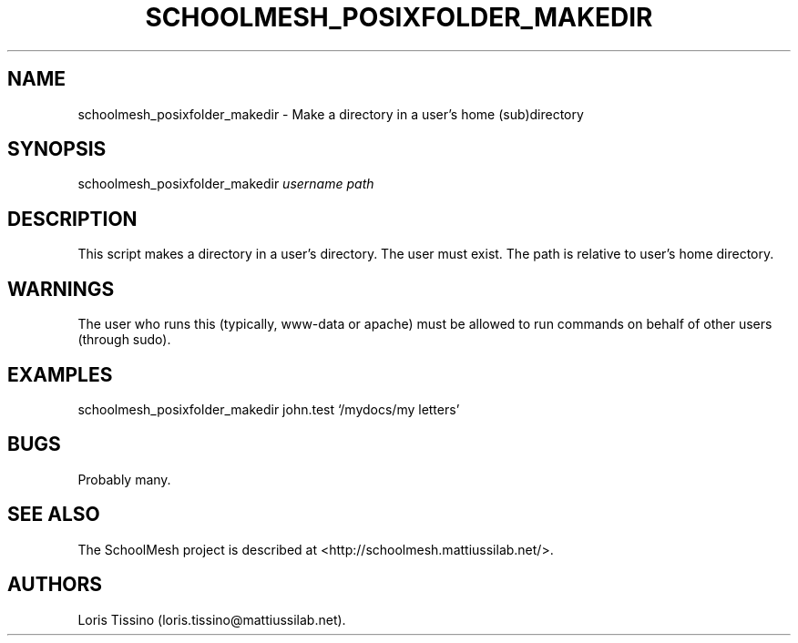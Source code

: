 .TH SCHOOLMESH_POSIXFOLDER_MAKEDIR 8 "December 2011" "Schoolmesh User Manuals"
.SH NAME
.PP
schoolmesh_posixfolder_makedir - Make a directory in a user's home
(sub)directory
.SH SYNOPSIS
.PP
schoolmesh_posixfolder_makedir \f[I]username\f[] \f[I]path\f[]
.SH DESCRIPTION
.PP
This script makes a directory in a user's directory.
The user must exist.
The path is relative to user's home directory.
.SH WARNINGS
.PP
The user who runs this (typically, www-data or apache) must be
allowed to run commands on behalf of other users (through sudo).
.SH EXAMPLES
.PP
schoolmesh_posixfolder_makedir john.test `/mydocs/my letters'
.SH BUGS
.PP
Probably many.
.SH SEE ALSO
.PP
The SchoolMesh project is described at
<http://schoolmesh.mattiussilab.net/>.
.SH AUTHORS
Loris Tissino (loris.tissino\@mattiussilab.net).


